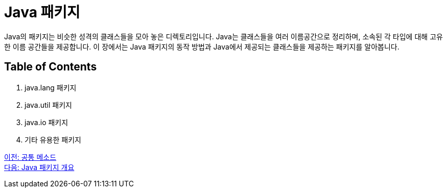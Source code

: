 = Java 패키지

Java의 패키지는 비슷한 성격의 클래스들을 모아 놓은 디렉토리입니다. Java는 클래스들을 여러 이름공간으로 정리하며, 소속된 각 타입에 대해 고유한 이름 공간들을 제공합니다. 이 장에서는 Java 패키지의 동작 방법과 Java에서 제공되는 클래스들을 제공하는 패키지를 알아봅니다.

== Table of Contents

1.	java.lang 패키지
2.	java.util 패키지
3.	java.io 패키지
4.	기타 유용한 패키지

link:./22_common_method.adoc[이전: 공통 메소드] +
link:./24_overview_java_package.adoc[다음: Java 패키지 개요]